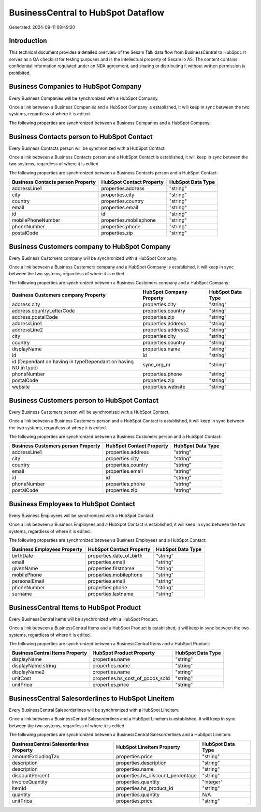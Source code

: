 ===================================
BusinessCentral to HubSpot Dataflow
===================================

Generated: 2024-09-11 08:49:20

Introduction
------------

This technical document provides a detailed overview of the Sesam Talk data flow from BusinessCentral to HubSpot. It serves as a QA checklist for testing purposes and is the intellectual property of Sesam.io AS. The content contains confidential information regulated under an NDA agreement, and sharing or distributing it without written permission is prohibited.

Business Companies to HubSpot Company
-------------------------------------
Every Business Companies will be synchronized with a HubSpot Company.

Once a link between a Business Companies and a HubSpot Company is established, it will keep in sync between the two systems, regardless of where it is edited.

The following properties are synchronized between a Business Companies and a HubSpot Company:

.. list-table::
   :header-rows: 1

   * - Business Companies Property
     - HubSpot Company Property
     - HubSpot Data Type


Business Contacts person to HubSpot Contact
-------------------------------------------
Every Business Contacts person will be synchronized with a HubSpot Contact.

Once a link between a Business Contacts person and a HubSpot Contact is established, it will keep in sync between the two systems, regardless of where it is edited.

The following properties are synchronized between a Business Contacts person and a HubSpot Contact:

.. list-table::
   :header-rows: 1

   * - Business Contacts person Property
     - HubSpot Contact Property
     - HubSpot Data Type
   * - addressLine1
     - properties.address
     - "string"
   * - city
     - properties.city
     - "string"
   * - country
     - properties.country
     - "string"
   * - email
     - properties.email
     - "string"
   * - id
     - id
     - "string"
   * - mobilePhoneNumber
     - properties.mobilephone
     - "string"
   * - phoneNumber
     - properties.phone
     - "string"
   * - postalCode
     - properties.zip
     - "string"


Business Customers company to HubSpot Company
---------------------------------------------
Every Business Customers company will be synchronized with a HubSpot Company.

Once a link between a Business Customers company and a HubSpot Company is established, it will keep in sync between the two systems, regardless of where it is edited.

The following properties are synchronized between a Business Customers company and a HubSpot Company:

.. list-table::
   :header-rows: 1

   * - Business Customers company Property
     - HubSpot Company Property
     - HubSpot Data Type
   * - address.city
     - properties.city
     - "string"
   * - address.countryLetterCode
     - properties.country
     - "string"
   * - address.postalCode
     - properties.zip
     - "string"
   * - addressLine1
     - properties.address
     - "string"
   * - addressLine2
     - properties.address2
     - "string"
   * - city
     - properties.city
     - "string"
   * - country
     - properties.country
     - "string"
   * - displayName
     - properties.name
     - "string"
   * - id
     - id
     - "string"
   * - id (Dependant on having  in typeDependant on having NO in type)
     - sync_org_nr
     - "string"
   * - phoneNumber
     - properties.phone
     - "string"
   * - postalCode
     - properties.zip
     - "string"
   * - website
     - properties.website
     - "string"


Business Customers person to HubSpot Contact
--------------------------------------------
Every Business Customers person will be synchronized with a HubSpot Contact.

Once a link between a Business Customers person and a HubSpot Contact is established, it will keep in sync between the two systems, regardless of where it is edited.

The following properties are synchronized between a Business Customers person and a HubSpot Contact:

.. list-table::
   :header-rows: 1

   * - Business Customers person Property
     - HubSpot Contact Property
     - HubSpot Data Type
   * - addressLine1
     - properties.address
     - "string"
   * - city
     - properties.city
     - "string"
   * - country
     - properties.country
     - "string"
   * - email
     - properties.email
     - "string"
   * - id
     - id
     - "string"
   * - phoneNumber
     - properties.phone
     - "string"
   * - postalCode
     - properties.zip
     - "string"


Business Employees to HubSpot Contact
-------------------------------------
Every Business Employees will be synchronized with a HubSpot Contact.

Once a link between a Business Employees and a HubSpot Contact is established, it will keep in sync between the two systems, regardless of where it is edited.

The following properties are synchronized between a Business Employees and a HubSpot Contact:

.. list-table::
   :header-rows: 1

   * - Business Employees Property
     - HubSpot Contact Property
     - HubSpot Data Type
   * - birthDate
     - properties.date_of_birth
     - "string"
   * - email
     - properties.email
     - "string"
   * - givenName
     - properties.firstname
     - "string"
   * - mobilePhone
     - properties.mobilephone
     - "string"
   * - personalEmail
     - properties.email
     - "string"
   * - phoneNumber
     - properties.phone
     - "string"
   * - surname
     - properties.lastname
     - "string"


BusinessCentral Items to HubSpot Product
----------------------------------------
Every BusinessCentral Items will be synchronized with a HubSpot Product.

Once a link between a BusinessCentral Items and a HubSpot Product is established, it will keep in sync between the two systems, regardless of where it is edited.

The following properties are synchronized between a BusinessCentral Items and a HubSpot Product:

.. list-table::
   :header-rows: 1

   * - BusinessCentral Items Property
     - HubSpot Product Property
     - HubSpot Data Type
   * - displayName
     - properties.name
     - "string"
   * - displayName.string
     - properties.name
     - "string"
   * - displayName2
     - properties.name
     - "string"
   * - unitCost
     - properties.hs_cost_of_goods_sold
     - "string"
   * - unitPrice
     - properties.price
     - "string"


BusinessCentral Salesorderlines to HubSpot Lineitem
---------------------------------------------------
Every BusinessCentral Salesorderlines will be synchronized with a HubSpot Lineitem.

Once a link between a BusinessCentral Salesorderlines and a HubSpot Lineitem is established, it will keep in sync between the two systems, regardless of where it is edited.

The following properties are synchronized between a BusinessCentral Salesorderlines and a HubSpot Lineitem:

.. list-table::
   :header-rows: 1

   * - BusinessCentral Salesorderlines Property
     - HubSpot Lineitem Property
     - HubSpot Data Type
   * - amountExcludingTax
     - properties.price
     - "string"
   * - description
     - properties.description
     - "string"
   * - description
     - properties.name
     - "string"
   * - discountPercent
     - properties.hs_discount_percentage
     - "string"
   * - invoiceQuantity
     - properties.quantity
     - "integer"
   * - itemId
     - properties.hs_product_id
     - "string"
   * - quantity
     - properties.quantity
     - N/A
   * - unitPrice
     - properties.price
     - "string"

